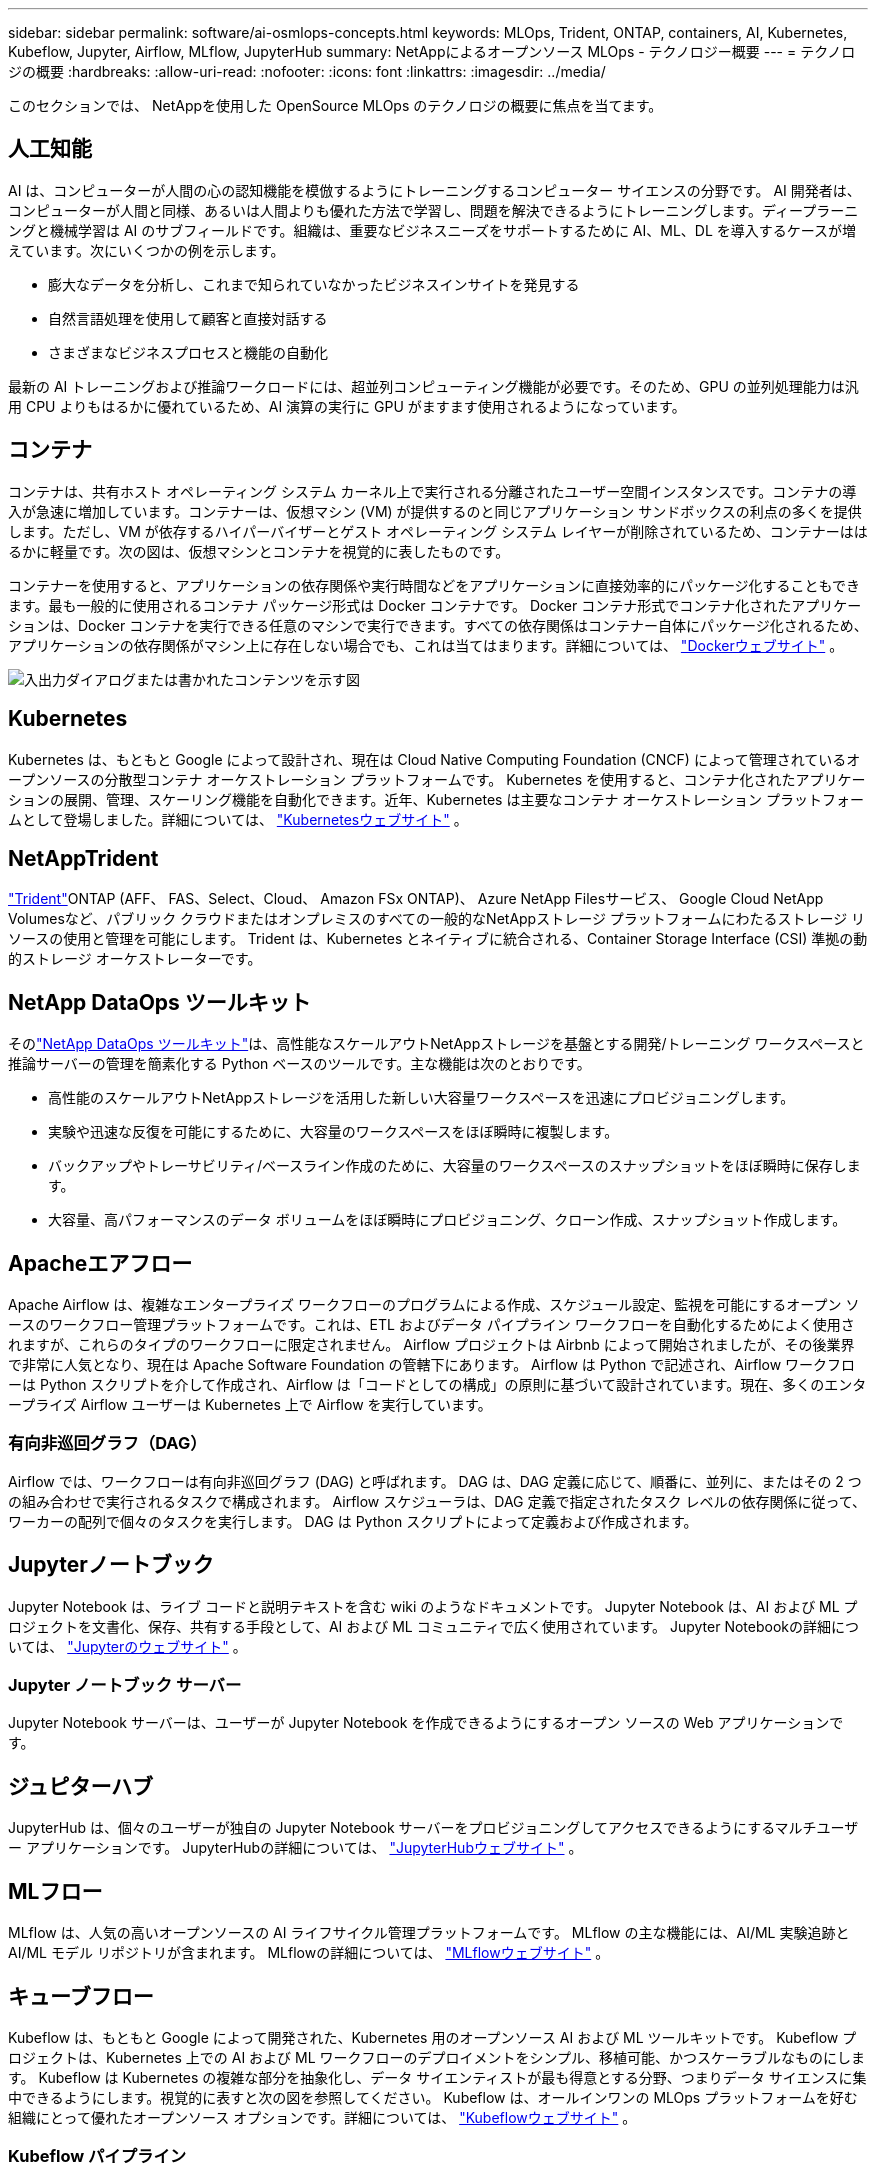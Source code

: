 ---
sidebar: sidebar 
permalink: software/ai-osmlops-concepts.html 
keywords: MLOps, Trident, ONTAP, containers, AI, Kubernetes, Kubeflow, Jupyter, Airflow, MLflow, JupyterHub 
summary: NetAppによるオープンソース MLOps - テクノロジー概要 
---
= テクノロジの概要
:hardbreaks:
:allow-uri-read: 
:nofooter: 
:icons: font
:linkattrs: 
:imagesdir: ../media/


[role="lead"]
このセクションでは、 NetAppを使用した OpenSource MLOps のテクノロジの概要に焦点を当てます。



== 人工知能

AI は、コンピューターが人間の心の認知機能を模倣するようにトレーニングするコンピューター サイエンスの分野です。 AI 開発者は、コンピューターが人間と同様、あるいは人間よりも優れた方法で学習し、問題を解決できるようにトレーニングします。ディープラーニングと機械学習は AI のサブフィールドです。組織は、重要なビジネスニーズをサポートするために AI、ML、DL を導入するケースが増えています。次にいくつかの例を示します。

* 膨大なデータを分析し、これまで知られていなかったビジネスインサイトを発見する
* 自然言語処理を使用して顧客と直接対話する
* さまざまなビジネスプロセスと機能の自動化


最新の AI トレーニングおよび推論ワークロードには、超並列コンピューティング機能が必要です。そのため、GPU の並列処理能力は汎用 CPU よりもはるかに優れているため、AI 演算の実行に GPU がますます使用されるようになっています。



== コンテナ

コンテナは、共有ホスト オペレーティング システム カーネル上で実行される分離されたユーザー空間インスタンスです。コンテナの導入が急速に増加しています。コンテナーは、仮想マシン (VM) が提供するのと同じアプリケーション サンドボックスの利点の多くを提供します。ただし、VM が依存するハイパーバイザーとゲスト オペレーティング システム レイヤーが削除されているため、コンテナーははるかに軽量です。次の図は、仮想マシンとコンテナを視覚的に表したものです。

コンテナーを使用すると、アプリケーションの依存関係や実行時間などをアプリケーションに直接効率的にパッケージ化することもできます。最も一般的に使用されるコンテナ パッケージ形式は Docker コンテナです。 Docker コンテナ形式でコンテナ化されたアプリケーションは、Docker コンテナを実行できる任意のマシンで実行できます。すべての依存関係はコンテナー自体にパッケージ化されるため、アプリケーションの依存関係がマシン上に存在しない場合でも、これは当てはまります。詳細については、 https://www.docker.com["Dockerウェブサイト"^] 。

image:aicp-002.png["入出力ダイアログまたは書かれたコンテンツを示す図"]



== Kubernetes

Kubernetes は、もともと Google によって設計され、現在は Cloud Native Computing Foundation (CNCF) によって管理されているオープンソースの分散型コンテナ オーケストレーション プラットフォームです。 Kubernetes を使用すると、コンテナ化されたアプリケーションの展開、管理、スケーリング機能を自動化できます。近年、Kubernetes は主要なコンテナ オーケストレーション プラットフォームとして登場しました。詳細については、 https://kubernetes.io["Kubernetesウェブサイト"^] 。



== NetAppTrident

link:https://docs.netapp.com/us-en/trident/index.html["Trident"^]ONTAP (AFF、 FAS、Select、Cloud、 Amazon FSx ONTAP)、 Azure NetApp Filesサービス、 Google Cloud NetApp Volumesなど、パブリック クラウドまたはオンプレミスのすべての一般的なNetAppストレージ プラットフォームにわたるストレージ リソースの使用と管理を可能にします。  Trident は、Kubernetes とネイティブに統合される、Container Storage Interface (CSI) 準拠の動的ストレージ オーケストレーターです。



== NetApp DataOps ツールキット

そのlink:https://github.com/NetApp/netapp-dataops-toolkit["NetApp DataOps ツールキット"^]は、高性能なスケールアウトNetAppストレージを基盤とする開発/トレーニング ワークスペースと推論サーバーの管理を簡素化する Python ベースのツールです。主な機能は次のとおりです。

* 高性能のスケールアウトNetAppストレージを活用した新しい大容量ワークスペースを迅速にプロビジョニングします。
* 実験や迅速な反復を可能にするために、大容量のワークスペースをほぼ瞬時に複製します。
* バックアップやトレーサビリティ/ベースライン作成のために、大容量のワークスペースのスナップショットをほぼ瞬時に保存します。
* 大容量、高パフォーマンスのデータ ボリュームをほぼ瞬時にプロビジョニング、クローン作成、スナップショット作成します。




== Apacheエアフロー

Apache Airflow は、複雑なエンタープライズ ワークフローのプログラムによる作成、スケジュール設定、監視を可能にするオープン ソースのワークフロー管理プラットフォームです。これは、ETL およびデータ パイプライン ワークフローを自動化するためによく使用されますが、これらのタイプのワークフローに限定されません。  Airflow プロジェクトは Airbnb によって開始されましたが、その後業界で非常に人気となり、現在は Apache Software Foundation の管轄下にあります。 Airflow は Python で記述され、Airflow ワークフローは Python スクリプトを介して作成され、Airflow は「コードとしての構成」の原則に基づいて設計されています。現在、多くのエンタープライズ Airflow ユーザーは Kubernetes 上で Airflow を実行しています。



=== 有向非巡回グラフ（DAG）

Airflow では、ワークフローは有向非巡回グラフ (DAG) と呼ばれます。  DAG は、DAG 定義に応じて、順番に、並列に、またはその 2 つの組み合わせで実行されるタスクで構成されます。  Airflow スケジューラは、DAG 定義で指定されたタスク レベルの依存関係に従って、ワーカーの配列で個々のタスクを実行します。  DAG は Python スクリプトによって定義および作成されます。



== Jupyterノートブック

Jupyter Notebook は、ライブ コードと説明テキストを含む wiki のようなドキュメントです。  Jupyter Notebook は、AI および ML プロジェクトを文書化、保存、共有する手段として、AI および ML コミュニティで広く使用されています。  Jupyter Notebookの詳細については、 http://www.jupyter.org/["Jupyterのウェブサイト"^] 。



=== Jupyter ノートブック サーバー

Jupyter Notebook サーバーは、ユーザーが Jupyter Notebook を作成できるようにするオープン ソースの Web アプリケーションです。



== ジュピターハブ

JupyterHub は、個々のユーザーが独自の Jupyter Notebook サーバーをプロビジョニングしてアクセスできるようにするマルチユーザー アプリケーションです。  JupyterHubの詳細については、 https://jupyter.org/hub["JupyterHubウェブサイト"^] 。



== MLフロー

MLflow は、人気の高いオープンソースの AI ライフサイクル管理プラットフォームです。  MLflow の主な機能には、AI/ML 実験追跡と AI/ML モデル リポジトリが含まれます。  MLflowの詳細については、 https://www.mlflow.org/["MLflowウェブサイト"^] 。



== キューブフロー

Kubeflow は、もともと Google によって開発された、Kubernetes 用のオープンソース AI および ML ツールキットです。  Kubeflow プロジェクトは、Kubernetes 上での AI および ML ワークフローのデプロイメントをシンプル、移植可能、かつスケーラブルなものにします。 Kubeflow は Kubernetes の複雑な部分を抽象化し、データ サイエンティストが最も得意とする分野、つまりデータ サイエンスに集中できるようにします。視覚的に表すと次の図を参照してください。 Kubeflow は、オールインワンの MLOps プラットフォームを好む組織にとって優れたオープンソース オプションです。詳細については、 http://www.kubeflow.org/["Kubeflowウェブサイト"^] 。



=== Kubeflow パイプライン

Kubeflow Pipelines は Kubeflow の重要なコンポーネントです。 Kubeflow Pipelines は、移植可能でスケーラブルな AI および ML ワークフローを定義およびデプロイするためのプラットフォームおよび標準です。詳細については、 https://www.kubeflow.org/docs/components/pipelines/["Kubeflowの公式ドキュメント"^] 。



=== Kubeflow ノートブック

Kubeflow は、Kubernetes 上の Jupyter Notebook サーバーのプロビジョニングとデプロイメントを簡素化します。  KubeflowのコンテキストにおけるJupyter Notebookの詳細については、 https://www.kubeflow.org/docs/components/notebooks/overview/["Kubeflowの公式ドキュメント"^] 。



=== カティブ

Katib は、自動機械学習 (AutoML) のための Kubernetes ネイティブ プロジェクトです。  Katib は、ハイパーパラメータ調整、早期停止、ニューラル アーキテクチャ検索 (NAS) をサポートしています。 Katib は、機械学習 (ML) フレームワークに依存しないプロジェクトです。ユーザーが選択した任意の言語で記述されたアプリケーションのハイパーパラメータを調整でき、TensorFlow、MXNet、PyTorch、XGBoost などの多くの ML フレームワークをネイティブにサポートします。  Katib は、ベイズ最適化、パルゼン木推定量、ランダム検索、共分散行列適応進化戦略、ハイパーバンド、効率的なニューラル アーキテクチャ検索、微分可能アーキテクチャ検索など、さまざまな AutoML アルゴリズムをサポートしています。  KubeflowのコンテキストにおけるJupyter Notebookの詳細については、 https://www.kubeflow.org/docs/components/katib/overview/["Kubeflowの公式ドキュメント"^] 。



== NetApp ONTAP

NetAppの最新世代のストレージ管理ソフトウェアであるONTAP 9 により、企業はインフラストラクチャを最新化し、クラウド対応のデータセンターに移行できるようになります。 ONTAP は業界をリードするデータ管理機能を活用し、データの保存場所に関係なく、単一のツール セットでデータの管理と保護を可能にします。また、エッジ、コア、クラウドなど、必要な場所にデータを自由に移動することもできます。  ONTAP 9 には、データ管理を簡素化し、重要なデータを高速化および保護し、ハイブリッド クラウド アーキテクチャ全体で次世代のインフラストラクチャ機能を実現する多数の機能が含まれています。



=== データ管理を簡素化

データ管理は、AI アプリケーションと AI/ML データセットのトレーニングに適切なリソースが使用されるように、企業の IT 運用とデータ サイエンティストにとって非常に重要です。  NetAppテクノロジーに関する次の追加情報は、この検証の範囲外ですが、導入によっては関連する可能性があります。

ONTAPデータ管理ソフトウェアには、運用を合理化および簡素化し、総運用コストを削減するための次の機能が含まれています。

* インライン データ圧縮と拡張重複排除。データ圧縮によりストレージ ブロック内の無駄なスペースが削減され、重複排除により実効容量が大幅に増加します。これは、ローカルに保存されたデータとクラウドに階層化されたデータに適用されます。
* 最小、最大、および適応型サービス品質 (AQoS)。きめ細かなサービス品質 (QoS) 制御により、高度に共有された環境における重要なアプリケーションのパフォーマンス レベルを維持できます。
* NetAppFabricPool。  Amazon Web Services (AWS)、Azure、 NetApp StorageGRIDストレージ ソリューションなどのパブリックおよびプライベート クラウド ストレージ オプションへのコールド データの自動階層化を提供します。  FabricPoolの詳細については、以下を参照してください。 https://www.netapp.com/pdf.html?item=/media/17239-tr4598pdf.pdf["TR-4598: FabricPool のベストプラクティス"^] 。




=== データの高速化と保護

ONTAP は優れたレベルのパフォーマンスとデータ保護を提供し、これらの機能を次のように拡張します。

* パフォーマンスと低レイテンシ。  ONTAP は、可能な限り低いレイテンシで最高のスループットを提供します。
* データ保護：ONTAP は、すべてのプラットフォームにわたる共通管理を備えた組み込みのデータ保護機能を提供します。
* NetAppボリューム暗号化 (NVE)。  ONTAP は、オンボードと外部キー管理の両方をサポートするネイティブのボリューム レベルの暗号化を提供します。
* マルチテナントと多要素認証。  ONTAP は、最高レベルのセキュリティでインフラストラクチャ リソースを共有できるようにします。




=== 将来を見据えたインフラ

ONTAP は、次の機能により、要求が厳しく常に変化するビジネス ニーズへの対応に役立ちます。

* シームレスなスケーリングと中断のない運用。 ONTAP は、既存のコントローラおよびスケールアウト クラスタへの無停止の容量追加をサポートします。顧客は、コストのかかるデータ移行や停止なしに、最新のテクノロジーにアップグレードできます。
* クラウド接続。  ONTAP は、すべてのパブリック クラウドのソフトウェア定義ストレージとクラウド ネイティブ インスタンスのオプションを備えた、最もクラウドに接続されたストレージ管理ソフトウェアです。
* 新しいアプリケーションとの統合。  ONTAP は、既存のエンタープライズ アプリケーションをサポートするのと同じインフラストラクチャを使用して、自律走行車、スマート シティ、インダストリー 4.0 などの次世代プラットフォームとアプリケーション向けにエンタープライズ グレードのデータ サービスを提供します。




== NetAppスナップショットコピー

NetAppスナップショット コピーは、ボリュームの読み取り専用の特定時点のイメージです。次の図に示すように、イメージは最後のスナップショット コピーの作成以降に作成されたファイルの変更のみを記録するため、消費するストレージ スペースは最小限で、パフォーマンスのオーバーヘッドもごくわずかです。

スナップショット コピーの効率性は、 ONTAP のコア ストレージ仮想化テクノロジである Write Anywhere File Layout (WAFL) によって実現されています。WAFLは、データベースのように、メタデータを使用してディスク上の実際のデータ ブロックを参照します。ただし、データベースとは異なり、既存のブロックは上書きされません。更新されたデータは新しいブロックに書き込まれ、メタデータが変更されます。 ONTAP は、データ ブロックをコピーするのではなく、Snapshot コピーを作成するときにメタデータを参照するため、Snapshot コピーは非常に効率的です。こうすることで、他のシステムがコピーするブロックを探すために要するシーク時間と、コピー自体の作成コストが削減されます。

スナップショット コピーを使用すると、個々のファイルまたは LUN を回復したり、ボリュームの内容全体を復元したりできます。Snapshotコピーのポインタ情報をディスク上のデータと比較することで、ダウンタイムや多大なパフォーマンス コストなしで損失オブジェクトや破損オブジェクトが再構築されます。

image:aicp-004.png["入出力ダイアログまたは書かれたコンテンツを示す図"]



== NetApp FlexCloneテクノロジ

NetApp FlexCloneテクノロジーは、スナップショット メタデータを参照して、ボリュームの書き込み可能なポイントインタイム コピーを作成します。コピーは親とデータ ブロックを共有し、次の図に示すように、変更がコピーに書き込まれるまで、メタデータに必要なストレージ以外は消費しません。従来の手法でコピーを作成すると数分から数時間かかりますが、FlexCloneソフトウェアを使用すれば大規模なデータセットのコピーもほぼ瞬時に作成できます。そのため、同一のデータセットの複数のコピー (開発ワークスペースなど) やデータセットの一時的なコピー (本番データセットに対するアプリケーションのテストなど) が必要な状況に最適です。

image:aicp-005.png["入出力ダイアログまたは書かれたコンテンツを示す図"]



== NetApp SnapMirrorデータレプリケーションテクノロジー

NetApp SnapMirrorソフトウェアは、データ ファブリック全体にわたるコスト効率に優れ、使いやすい統合レプリケーション ソリューションです。 LAN または WAN 経由で高速にデータを複製します。仮想環境と従来の環境の両方で、ビジネスに不可欠なアプリケーションを含むあらゆる種類のアプリケーションに高いデータ可用性と高速なデータ複製を提供します。データを 1 つ以上のNetAppストレージ システムに複製し、セカンダリ データを継続的に更新すると、データは最新の状態に保たれ、必要なときにいつでも利用できるようになります。外部のレプリケーション サーバーは必要ありません。  SnapMirrorテクノロジーを活用したアーキテクチャの例については、次の図を参照してください。

SnapMirrorソフトウェアは、変更されたブロックのみをネットワーク経由で送信することで、 NetApp ONTAPストレージの効率を活用します。  SnapMirrorソフトウェアは、組み込みのネットワーク圧縮機能を使用して、データ転送を高速化し、ネットワーク帯域幅の使用率を最大 70% 削減します。  SnapMirrorテクノロジーを使用すると、1 つのシン レプリケーション データ ストリームを活用して、アクティブ ミラーと以前のポイントインタイム コピーの両方を保持する単一のリポジトリを作成し、ネットワーク トラフィックを最大 50% 削減できます。



== NetApp BlueXPコピーと同期

link:https://bluexp.netapp.com/cloud-sync-service["BlueXPコピーと同期"^]高速かつ安全なデータ同期を実現するNetAppサービスです。オンプレミスの NFS または SMB ファイル共有、 NetApp StorageGRID、 NetApp ONTAP S3、 Google Cloud NetApp Volumes、 Azure NetApp Files、AWS S3、AWS EFS、Azure Blob、Google Cloud Storage、IBM Cloud Object Storage の間でファイルを転送する必要がある場合でも、 BlueXP Copy and Sync を使用すると、必要な場所にファイルを迅速かつ安全に移動します。

データが転送されると、ソースとターゲットの両方で完全に使用できるようになります。 BlueXP Copy and Sync は、更新がトリガーされたときにオンデマンドでデータを同期したり、事前定義されたスケジュールに基づいて継続的にデータを同期したりできます。いずれにしても、 BlueXP Copy and Sync はデルタのみを移動するため、データ複製にかかる時間とコストは最小限に抑えられます。

BlueXP Copy and Sync は、セットアップと使用が非常に簡単な SaaS (Software as a Service) ツールです。  BlueXP Copy and Sync によってトリガーされるデータ転送は、データ ブローカーによって実行されます。  BlueXPコピーおよび同期データブローカーは、AWS、Azure、Google Cloud Platform、またはオンプレミスにデプロイできます。



== NetApp XCP

link:https://xcp.netapp.com/["NetApp XCP"^]は、any-to- NetAppおよびNetApp-to- NetAppのデータ移行とファイルシステム分析のためのクライアントベースのソフトウェアです。  XCP は、利用可能なすべてのシステム リソースを活用して大容量のデータセットと高パフォーマンスの移行を処理し、拡張して最大のパフォーマンスを実現するように設計されています。  XCP は、レポートを生成するオプションを使用して、ファイル システムの完全な可視性を得るのに役立ちます。



== NetApp ONTAP FlexGroupボリューム

トレーニング データセットは、数十億のファイルのコレクションになる可能性があります。ファイルには、並列に読み取るために保存および処理する必要があるテキスト、オーディオ、ビデオ、およびその他の形式の非構造化データが含まれる場合があります。ストレージ システムは、多数の小さなファイルを保存し、順次およびランダム I/O でそれらのファイルを並列に読み取る必要があります。

FlexGroupボリュームは、次の図に示すように、複数の構成メンバー ボリュームで構成される単一の名前空間です。ストレージ管理者の観点から見ると、 FlexGroupボリュームはNetApp FlexVol volumeのように管理され、動作します。 FlexGroupボリューム内のファイルは個々のメンバー ボリュームに割り当てられ、ボリュームまたはノード間でストライプ化されません。これらにより、次の機能が有効になります。

* FlexGroupボリュームは、高メタデータ ワークロードに対して、数ペタバイトの容量と予測可能な低レイテンシを提供します。
* 同じ名前空間で最大 4000 億のファイルをサポートします。
* これらは、CPU、ノード、アグリゲート、および構成するFlexVolボリューム全体にわたる NAS ワークロードでの並列操作をサポートします。


image:aicp-007.png["入出力ダイアログまたは書かれたコンテンツを示す図"]
